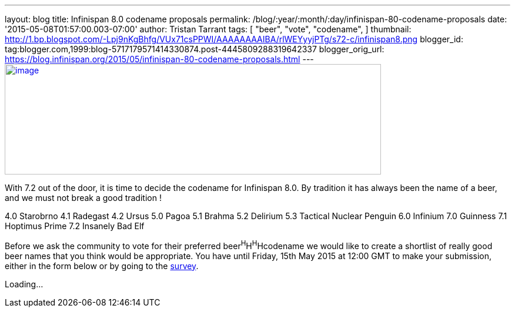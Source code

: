 ---
layout: blog
title: Infinispan 8.0 codename proposals
permalink: /blog/:year/:month/:day/infinispan-80-codename-proposals
date: '2015-05-08T01:57:00.003-07:00'
author: Tristan Tarrant
tags: [ "beer",
"vote",
"codename",
]
thumbnail: http://1.bp.blogspot.com/-Lpj9nKgBhfg/VUx71csPPWI/AAAAAAAAIBA/rlWEYyyjPTg/s72-c/infinispan8.png
blogger_id: tag:blogger.com,1999:blog-5717179571414330874.post-4445809288319642337
blogger_orig_url: https://blog.infinispan.org/2015/05/infinispan-80-codename-proposals.html
---
http://1.bp.blogspot.com/-Lpj9nKgBhfg/VUx71csPPWI/AAAAAAAAIBA/rlWEYyyjPTg/s1600/infinispan8.png[image:http://1.bp.blogspot.com/-Lpj9nKgBhfg/VUx71csPPWI/AAAAAAAAIBA/rlWEYyyjPTg/s640/infinispan8.png[image,width=640,height=188]]



With 7.2 out of the door, it is time to decide the codename for
Infinispan 8.0. By tradition it has always been the name of a beer, and
we must not break a good tradition !

4.0 Starobrno
4.1 Radegast
4.2 Ursus
5.0 Pagoa
5.1 Brahma
5.2 Delirium
5.3 Tactical Nuclear Penguin
6.0 Infinium
7.0 Guinness
7.1 Hoptimus Prime
7.2 Insanely Bad Elf

Before we ask the community to vote for their preferred
beer^H^H^H^Hcodename we would like to create a shortlist of really good
beer names that you think would be appropriate. You have until Friday,
15th May 2015 at 12:00 GMT to make your submission, either in the form
below or by going to the http://goo.gl/forms/CZ8gtmyln8[survey].

Loading...

